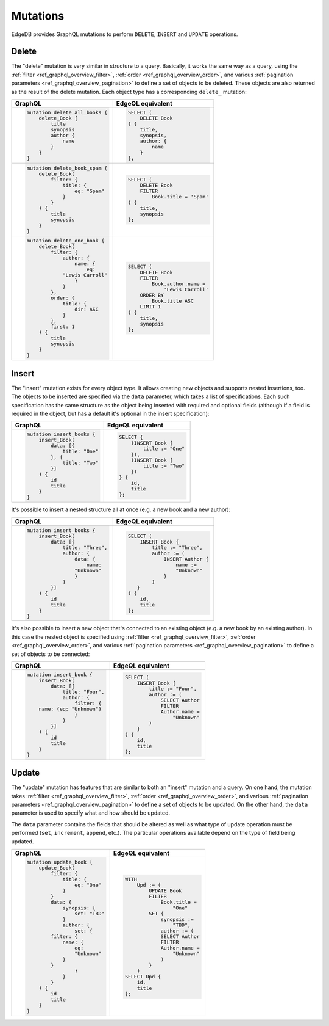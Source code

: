 .. _ref_graphql_mutations:


Mutations
=========

EdgeDB provides GraphQL mutations to perform ``DELETE``, ``INSERT``
and ``UPDATE`` operations.


Delete
------

The "delete" mutation is very similar in structure to a query.
Basically, it works the same way as a query, using the
:ref:`filter <ref_graphql_overview_filter>`,
:ref:`order <ref_graphql_overview_order>`, and various
:ref:`pagination parameters <ref_graphql_overview_pagination>` to
define a set of objects to be deleted. These objects are also
returned as the result of the delete mutation. Each object type
has a corresponding ``delete_`` mutation:

.. table::
    :class: codeblocks

    +---------------------------------+---------------------------------+
    | GraphQL                         | EdgeQL equivalent               |
    +=================================+=================================+
    | .. code-block:: graphql         | .. code-block:: edgeql          |
    |                                 |                                 |
    |     mutation delete_all_books { |     SELECT (                    |
    |         delete_Book {           |         DELETE Book             |
    |             title               |     ) {                         |
    |             synopsis            |         title,                  |
    |             author {            |         synopsis,               |
    |                 name            |         author: {               |
    |             }                   |             name                |
    |         }                       |         }                       |
    |     }                           |     };                          |
    +---------------------------------+---------------------------------+
    | .. code-block:: graphql         | .. code-block:: edgeql          |
    |                                 |                                 |
    |     mutation delete_book_spam { |     SELECT (                    |
    |         delete_Book(            |         DELETE Book             |
    |             filter: {           |         FILTER                  |
    |                 title: {        |             Book.title = 'Spam' |
    |                     eq: "Spam"  |     ) {                         |
    |                 }               |         title,                  |
    |             }                   |         synopsis                |
    |         ) {                     |     };                          |
    |             title               |                                 |
    |             synopsis            |                                 |
    |         }                       |                                 |
    |     }                           |                                 |
    +---------------------------------+---------------------------------+
    | .. code-block:: graphql         | .. code-block:: edgeql          |
    |                                 |                                 |
    |     mutation delete_one_book {  |     SELECT (                    |
    |         delete_Book(            |         DELETE Book             |
    |             filter: {           |         FILTER                  |
    |                 author: {       |             Book.author.name =  |
    |                     name: {     |                 'Lewis Carroll' |
    |                         eq:     |         ORDER BY                |
    |                 "Lewis Carroll" |             Book.title ASC      |
    |                     }           |         LIMIT 1                 |
    |                 }               |     ) {                         |
    |             },                  |         title,                  |
    |             order: {            |         synopsis                |
    |                 title: {        |     };                          |
    |                     dir: ASC    |                                 |
    |                 }               |                                 |
    |             },                  |                                 |
    |             first: 1            |                                 |
    |         ) {                     |                                 |
    |             title               |                                 |
    |             synopsis            |                                 |
    |         }                       |                                 |
    |     }                           |                                 |
    +---------------------------------+---------------------------------+

Insert
------

The "insert" mutation exists for every object type. It allows creating
new objects and supports nested insertions, too. The objects to be
inserted are specified via the ``data`` parameter, which takes a list
of specifications. Each such specification has the same structure as
the object being inserted with required and optional fields (although
if a field is required in the object, but has a default it's optional
in the insert specification):

.. table::
    :class: codeblocks

    +---------------------------------+---------------------------------+
    | GraphQL                         | EdgeQL equivalent               |
    +=================================+=================================+
    | .. code-block:: graphql         | .. code-block:: edgeql          |
    |                                 |                                 |
    |     mutation insert_books {     |     SELECT {                    |
    |         insert_Book(            |         (INSERT Book {          |
    |             data: [{            |             title := "One"      |
    |                 title: "One"    |         }),                     |
    |             }, {                |         (INSERT Book {          |
    |                 title: "Two"    |             title := "Two"      |
    |             }]                  |         })                      |
    |         ) {                     |     } {                         |
    |             id                  |         id,                     |
    |             title               |         title                   |
    |         }                       |     };                          |
    |     }                           |                                 |
    +---------------------------------+---------------------------------+

It's possible to insert a nested structure all at once (e.g. a new
book and a new author):

.. table::
    :class: codeblocks

    +---------------------------------+---------------------------------+
    | GraphQL                         | EdgeQL equivalent               |
    +=================================+=================================+
    | .. code-block:: graphql         | .. code-block:: edgeql          |
    |                                 |                                 |
    |     mutation insert_books {     |     SELECT (                    |
    |         insert_Book(            |         INSERT Book {           |
    |             data: [{            |             title := "Three",   |
    |                 title: "Three", |             author := (         |
    |                 author: {       |                 INSERT Author { |
    |                     data: {     |                     name :=     |
    |                         name:   |                     "Unknown"   |
    |                     "Unknown"   |                 }               |
    |                     }           |             )                   |
    |                 }               |        }                        |
    |             }]                  |     ) {                         |
    |         ) {                     |         id,                     |
    |             id                  |         title                   |
    |             title               |     };                          |
    |         }                       |                                 |
    |     }                           |                                 |
    +---------------------------------+---------------------------------+

It's also possible to insert a new object that's connected to an
existing object (e.g. a new book by an existing author). In this case
the nested object is specified using :ref:`filter
<ref_graphql_overview_filter>`,
:ref:`order <ref_graphql_overview_order>`, and various
:ref:`pagination parameters <ref_graphql_overview_pagination>` to
define a set of objects to be connected:

.. table::
    :class: codeblocks

    +---------------------------------+---------------------------------+
    | GraphQL                         | EdgeQL equivalent               |
    +=================================+=================================+
    | .. code-block:: graphql         | .. code-block:: edgeql          |
    |                                 |                                 |
    |     mutation insert_book {      |     SELECT (                    |
    |         insert_Book(            |         INSERT Book {           |
    |             data: [{            |             title := "Four",    |
    |                 title: "Four",  |             author := (         |
    |                 author: {       |                 SELECT Author   |
    |                     filter: {   |                 FILTER          |
    |         name: {eq: "Unknown"}   |                 Author.name =   |
    |                     }           |                     "Unknown"   |
    |                 }               |             )                   |
    |             }]                  |         }                       |
    |         ) {                     |     ) {                         |
    |             id                  |         id,                     |
    |             title               |         title                   |
    |         }                       |     };                          |
    |     }                           |                                 |
    +---------------------------------+---------------------------------+

Update
------

The "update" mutation has features that are similar to both an
"insert" mutation and a query. On one hand, the mutation takes
:ref:`filter <ref_graphql_overview_filter>`,
:ref:`order <ref_graphql_overview_order>`, and various
:ref:`pagination parameters <ref_graphql_overview_pagination>` to
define a set of objects to be updated. On the other hand, the ``data``
parameter is used to specify what and how should be updated.

The ``data`` parameter contains the fields that should be altered as
well as what type of update operation must be performed (``set``,
``increment``, ``append``, etc.). The particular operations available
depend on the type of field being updated.

.. table::
    :class: codeblocks

    +---------------------------------+---------------------------------+
    | GraphQL                         | EdgeQL equivalent               |
    +=================================+=================================+
    | .. code-block:: graphql         | .. code-block:: edgeql          |
    |                                 |                                 |
    |     mutation update_book {      |     WITH                        |
    |         update_Book(            |         Upd := (                |
    |             filter: {           |             UPDATE Book         |
    |                 title: {        |             FILTER              |
    |                     eq: "One"   |                 Book.title =    |
    |                 }               |                     "One"       |
    |             }                   |             SET {               |
    |             data: {             |                 synopsis :=     |
    |                 synopsis: {     |                     "TBD",      |
    |                     set: "TBD"  |                 author := (     |
    |                 }               |                 SELECT Author   |
    |                 author: {       |                 FILTER          |
    |                     set: {      |                 Author.name =   |
    |             filter: {           |                     "Unknown"   |
    |                 name: {         |                 )               |
    |                     eq:         |             }                   |
    |                     "Unknown"   |         )                       |
    |                 }               |     SELECT Upd {                |
    |             }                   |         id,                     |
    |                     }           |         title                   |
    |                 }               |     };                          |
    |             }                   |                                 |
    |         ) {                     |                                 |
    |             id                  |                                 |
    |             title               |                                 |
    |         }                       |                                 |
    |     }                           |                                 |
    +---------------------------------+---------------------------------+
